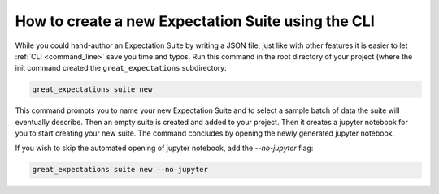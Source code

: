 .. _how_to_guides__creating_and_editing_expectations__how_to_create_a_new_expectation_suite_using_the_cli:

How to create a new Expectation Suite using the CLI
***************************************************

While you could hand-author an Expectation Suite by writing a JSON file, just like with other features it is easier to let :ref:`CLI <command_line>` save you time and typos.
Run this command in the root directory of your project (where the init command created the ``great_expectations`` subdirectory:


.. code-block:: bash

    great_expectations suite new


This command prompts you to name your new Expectation Suite and to select a sample batch of data the suite will eventually describe.
Then an empty suite is created and added to your project.
Then it creates a jupyter notebook for you to start creating your new suite.
The command concludes by opening the newly generated jupyter notebook.

If you wish to skip the automated opening of jupyter notebook, add the `--no-jupyter` flag:


.. code-block:: bash

    great_expectations suite new --no-jupyter


.. discourse::
    :topic_identifier: 240
